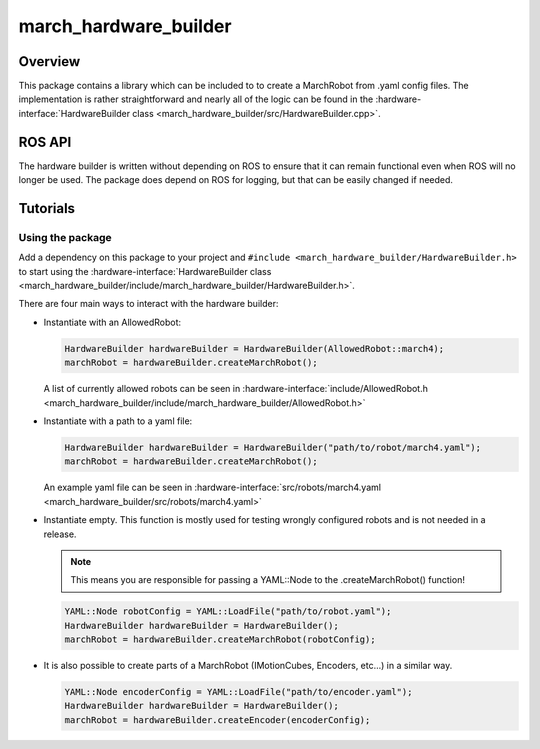 .. _march-hardware-builder-label:

march_hardware_builder
======================

Overview
--------
This package contains a library which can be included to to create a MarchRobot from .yaml config files.
The implementation is rather straightforward and nearly all of the logic can be found in the :hardware-interface:`HardwareBuilder class <march_hardware_builder/src/HardwareBuilder.cpp>`.

ROS API
-------
The hardware builder is written without depending on ROS to ensure that it can remain functional even when ROS will no longer be used.
The package does depend on ROS for logging, but that can be easily changed if needed.


Tutorials
---------

Using the package
^^^^^^^^^^^^^^^^^

Add a dependency on this package to your project and ``#include <march_hardware_builder/HardwareBuilder.h>`` to start using the :hardware-interface:`HardwareBuilder class <march_hardware_builder/include/march_hardware_builder/HardwareBuilder.h>`.

There are four main ways to interact with the hardware builder:

* Instantiate with an AllowedRobot:

  .. code::

    HardwareBuilder hardwareBuilder = HardwareBuilder(AllowedRobot::march4);
    marchRobot = hardwareBuilder.createMarchRobot();

  A list of currently allowed robots can be seen in :hardware-interface:`include/AllowedRobot.h <march_hardware_builder/include/march_hardware_builder/AllowedRobot.h>`

* Instantiate with a path to a yaml file:

  .. code::

    HardwareBuilder hardwareBuilder = HardwareBuilder("path/to/robot/march4.yaml");
    marchRobot = hardwareBuilder.createMarchRobot();

  An example yaml file can be seen in :hardware-interface:`src/robots/march4.yaml <march_hardware_builder/src/robots/march4.yaml>`

* Instantiate empty. This function is mostly used for testing wrongly configured robots and is not needed in a release.

  .. note:: This means you are responsible for passing a YAML::Node to the .createMarchRobot() function!

  .. code::

    YAML::Node robotConfig = YAML::LoadFile("path/to/robot.yaml");
    HardwareBuilder hardwareBuilder = HardwareBuilder();
    marchRobot = hardwareBuilder.createMarchRobot(robotConfig);

* It is also possible to create parts of a MarchRobot (IMotionCubes, Encoders, etc...) in a similar way.

  .. code::

    YAML::Node encoderConfig = YAML::LoadFile("path/to/encoder.yaml");
    HardwareBuilder hardwareBuilder = HardwareBuilder();
    marchRobot = hardwareBuilder.createEncoder(encoderConfig);
